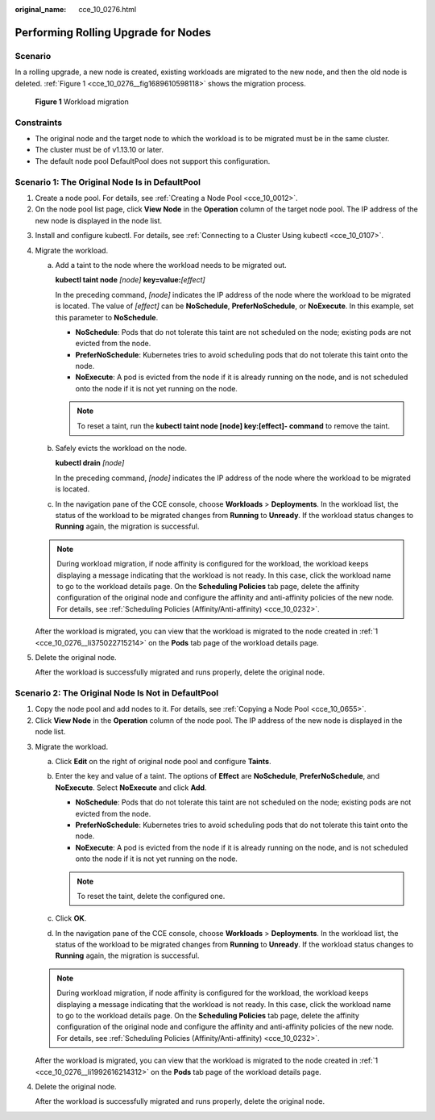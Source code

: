 :original_name: cce_10_0276.html

.. _cce_10_0276:

Performing Rolling Upgrade for Nodes
====================================

Scenario
--------

In a rolling upgrade, a new node is created, existing workloads are migrated to the new node, and then the old node is deleted. :ref:`Figure 1 <cce_10_0276__fig1689610598118>` shows the migration process.

.. _cce_10_0276__fig1689610598118:

.. figure:: /_static/images/en-us_image_0000001797870861.png
   :alt: **Figure 1** Workload migration

   **Figure 1** Workload migration

Constraints
-----------

-  The original node and the target node to which the workload is to be migrated must be in the same cluster.
-  The cluster must be of v1.13.10 or later.
-  The default node pool DefaultPool does not support this configuration.

Scenario 1: The Original Node Is in DefaultPool
-----------------------------------------------

#. .. _cce_10_0276__li375022715214:

   Create a node pool. For details, see :ref:`Creating a Node Pool <cce_10_0012>`.

#. On the node pool list page, click **View Node** in the **Operation** column of the target node pool. The IP address of the new node is displayed in the node list.

3. Install and configure kubectl. For details, see :ref:`Connecting to a Cluster Using kubectl <cce_10_0107>`.

4. Migrate the workload.

   a. Add a taint to the node where the workload needs to be migrated out.

      **kubectl taint node** *[node]* **key=value:**\ *[effect]*

      In the preceding command, *[node]* indicates the IP address of the node where the workload to be migrated is located. The value of *[effect]* can be **NoSchedule**, **PreferNoSchedule**, or **NoExecute**. In this example, set this parameter to **NoSchedule**.

      -  **NoSchedule**: Pods that do not tolerate this taint are not scheduled on the node; existing pods are not evicted from the node.
      -  **PreferNoSchedule**: Kubernetes tries to avoid scheduling pods that do not tolerate this taint onto the node.
      -  **NoExecute**: A pod is evicted from the node if it is already running on the node, and is not scheduled onto the node if it is not yet running on the node.

      .. note::

         To reset a taint, run the **kubectl taint node [node] key:[effect]- command** to remove the taint.

   b. Safely evicts the workload on the node.

      **kubectl drain** *[node]*

      In the preceding command, *[node]* indicates the IP address of the node where the workload to be migrated is located.

   c. In the navigation pane of the CCE console, choose **Workloads** > **Deployments**. In the workload list, the status of the workload to be migrated changes from **Running** to **Unready**. If the workload status changes to **Running** again, the migration is successful.

   .. note::

      During workload migration, if node affinity is configured for the workload, the workload keeps displaying a message indicating that the workload is not ready. In this case, click the workload name to go to the workload details page. On the **Scheduling Policies** tab page, delete the affinity configuration of the original node and configure the affinity and anti-affinity policies of the new node. For details, see :ref:`Scheduling Policies (Affinity/Anti-affinity) <cce_10_0232>`.

   After the workload is migrated, you can view that the workload is migrated to the node created in :ref:`1 <cce_10_0276__li375022715214>` on the **Pods** tab page of the workload details page.

5. Delete the original node.

   After the workload is successfully migrated and runs properly, delete the original node.

Scenario 2: The Original Node Is Not in DefaultPool
---------------------------------------------------

#. .. _cce_10_0276__li1992616214312:

   Copy the node pool and add nodes to it. For details, see :ref:`Copying a Node Pool <cce_10_0655>`.

#. Click **View Node** in the **Operation** column of the node pool. The IP address of the new node is displayed in the node list.

3. Migrate the workload.

   a. Click **Edit** on the right of original node pool and configure **Taints**.
   b. Enter the key and value of a taint. The options of **Effect** are **NoSchedule**, **PreferNoSchedule**, and **NoExecute**. Select **NoExecute** and click **Add**.

      -  **NoSchedule**: Pods that do not tolerate this taint are not scheduled on the node; existing pods are not evicted from the node.
      -  **PreferNoSchedule**: Kubernetes tries to avoid scheduling pods that do not tolerate this taint onto the node.
      -  **NoExecute**: A pod is evicted from the node if it is already running on the node, and is not scheduled onto the node if it is not yet running on the node.

      .. note::

         To reset the taint, delete the configured one.

   c. Click **OK**.
   d. In the navigation pane of the CCE console, choose **Workloads** > **Deployments**. In the workload list, the status of the workload to be migrated changes from **Running** to **Unready**. If the workload status changes to **Running** again, the migration is successful.

   .. note::

      During workload migration, if node affinity is configured for the workload, the workload keeps displaying a message indicating that the workload is not ready. In this case, click the workload name to go to the workload details page. On the **Scheduling Policies** tab page, delete the affinity configuration of the original node and configure the affinity and anti-affinity policies of the new node. For details, see :ref:`Scheduling Policies (Affinity/Anti-affinity) <cce_10_0232>`.

   After the workload is migrated, you can view that the workload is migrated to the node created in :ref:`1 <cce_10_0276__li1992616214312>` on the **Pods** tab page of the workload details page.

4. Delete the original node.

   After the workload is successfully migrated and runs properly, delete the original node.

